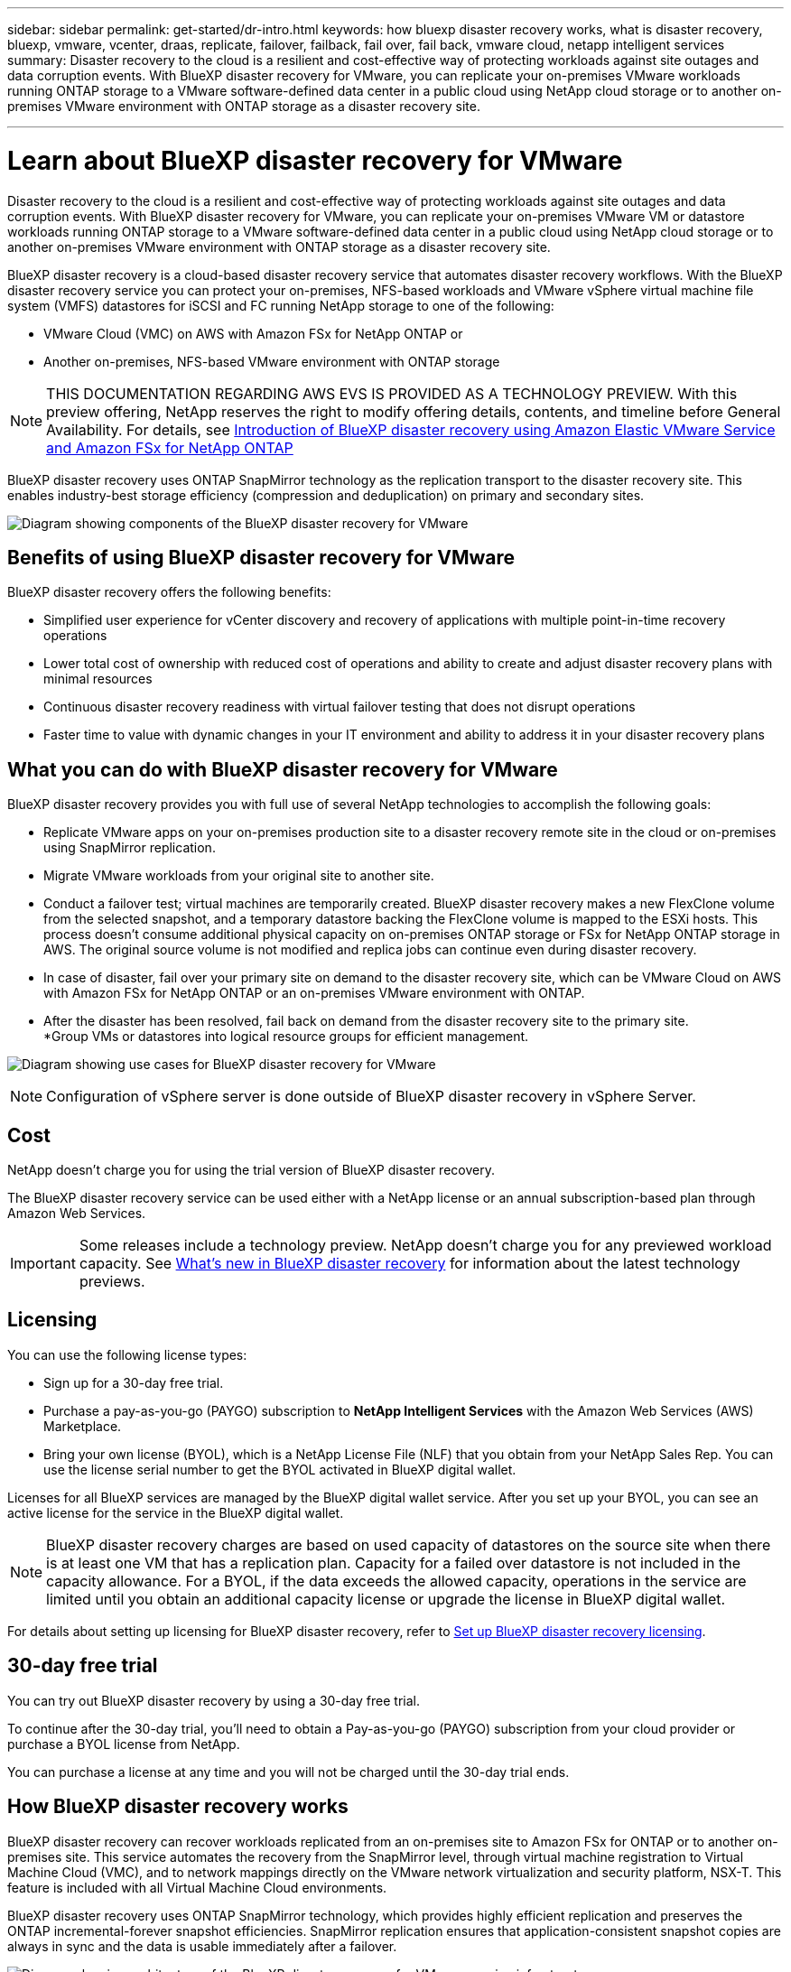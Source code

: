 ---
sidebar: sidebar
permalink: get-started/dr-intro.html
keywords: how bluexp disaster recovery works, what is disaster recovery, bluexp, vmware, vcenter, draas, replicate, failover, failback, fail over, fail back, vmware cloud, netapp intelligent services
summary: Disaster recovery to the cloud is a resilient and cost-effective way of protecting workloads against site outages and data corruption events. With BlueXP disaster recovery for VMware, you can replicate your on-premises VMware workloads running ONTAP storage to a VMware software-defined data center in a public cloud using NetApp cloud storage or to another on-premises VMware environment with ONTAP storage as a disaster recovery site.

---

= Learn about BlueXP disaster recovery for VMware
:hardbreaks:
:icons: font
:imagesdir: ../media/get-started/

[.lead]
Disaster recovery to the cloud is a resilient and cost-effective way of protecting workloads against site outages and data corruption events. With BlueXP disaster recovery for VMware, you can replicate your on-premises VMware VM or datastore workloads running ONTAP storage to a VMware software-defined data center in a public cloud using NetApp cloud storage or to another on-premises VMware environment with ONTAP storage as a disaster recovery site.

BlueXP disaster recovery is a cloud-based disaster recovery service that automates disaster recovery workflows. With the BlueXP disaster recovery service you can protect your on-premises, NFS-based workloads and VMware vSphere virtual machine file system (VMFS) datastores for iSCSI and FC running NetApp storage to one of the following: 

* VMware Cloud (VMC) on AWS with Amazon FSx for NetApp ONTAP or
* Another on-premises, NFS-based VMware environment with ONTAP storage

//IMPORTANT: With this release, disaster recovery is supported in a technology preview for on-premises VMware workloads to on-premises VMware environments with VMware vSphere virtual machine file system (VMFS) datastores. NetApp doesn't charge you for any previewed workload capacity.

NOTE: THIS DOCUMENTATION REGARDING AWS EVS IS PROVIDED AS A TECHNOLOGY PREVIEW. With this preview offering, NetApp reserves the right to modify offering details, contents, and timeline before General Availability. For details, see link:../reference/evs-deploy-guide-introduction.html[Introduction of BlueXP disaster recovery using Amazon Elastic VMware Service and Amazon FSx for NetApp ONTAP]

BlueXP disaster recovery uses ONTAP SnapMirror technology as the replication transport to the disaster recovery site. This enables industry-best storage efficiency (compression and deduplication) on primary and secondary sites. 


//image:draas-onprem-to-cloud-onprem.png[Diagram showing components of the BlueXP disaster recovery for VMware]

image:../use/evs-bluexp-architecture.png[Diagram showing components of the BlueXP disaster recovery for VMware]

== Benefits of using BlueXP disaster recovery for VMware

BlueXP disaster recovery offers the following benefits:

* Simplified user experience for vCenter discovery and recovery of applications with multiple point-in-time recovery operations 
* Lower total cost of ownership with reduced cost of operations and ability to create and adjust disaster recovery plans with minimal resources
* Continuous disaster recovery readiness with virtual failover testing that does not disrupt operations
* Faster time to value with dynamic changes in your IT environment and ability to address it in your disaster recovery plans

== What you can do with BlueXP disaster recovery for VMware
BlueXP disaster recovery provides you with full use of several NetApp technologies to accomplish the following goals: 

* Replicate VMware apps on your on-premises production site to a disaster recovery remote site in the cloud or on-premises using SnapMirror replication.
* Migrate VMware workloads from your original site to another site. 
* Conduct a failover test; virtual machines are temporarily created. BlueXP disaster recovery makes a new FlexClone volume from the selected snapshot, and a temporary datastore backing the FlexClone volume is mapped to the ESXi hosts. This process doesn’t consume additional physical capacity on on-premises ONTAP storage or FSx for NetApp ONTAP storage in AWS. The original source volume is not modified and replica jobs can continue even during disaster recovery.
* In case of disaster, fail over your primary site on demand to the disaster recovery site, which can be VMware Cloud on AWS with Amazon FSx for NetApp ONTAP or an on-premises VMware environment with ONTAP. 
* After the disaster has been resolved, fail back on demand from the disaster recovery site to the primary site.
*Group VMs or datastores into logical resource groups for efficient management. 

image:../use/evs-use-cases.png[Diagram showing use cases for BlueXP disaster recovery for VMware]

NOTE: Configuration of vSphere server is done outside of BlueXP disaster recovery in vSphere Server. 


== Cost

NetApp doesn’t charge you for using the trial version of BlueXP disaster recovery.

The BlueXP disaster recovery service can be used either with a NetApp license or an annual subscription-based plan through Amazon Web Services. 

IMPORTANT: Some releases include a technology preview. NetApp doesn't charge you for any previewed workload capacity. See link:../release-notes/dr-whats-new.html[What's new in BlueXP disaster recovery] for information about the latest technology previews. 

== Licensing 

You can use the following license types:

* Sign up for a 30-day free trial.
* Purchase a pay-as-you-go (PAYGO) subscription to *NetApp Intelligent Services* with the Amazon Web Services (AWS) Marketplace.
* Bring your own license (BYOL), which is a NetApp License File (NLF) that you obtain from your NetApp Sales Rep. You can use the license serial number to get the BYOL activated in BlueXP digital wallet.

Licenses for all BlueXP services are managed by the BlueXP digital wallet service. After you set up your BYOL, you can see an active license for the service in the BlueXP digital wallet.

//NOTE: BlueXP disaster recovery charges are based on provisioned capacity of datastores on the source site when there is at least one VM that has a replication plan. Capacity for a failed over datastore is not included in the capacity allowance. For a BYOL, if the data exceeds the allowed capacity, operations in the service are limited until you obtain an additional capacity license, upgrade the license in BlueXP digital wallet, or purchase a subscription in AWS. If you choose an AWS subscription, any capacity used above the contract limits is charged based on the AWS Marketplace plans. 

NOTE: BlueXP disaster recovery charges are based on used capacity of datastores on the source site when there is at least one VM that has a replication plan. Capacity for a failed over datastore is not included in the capacity allowance. For a BYOL, if the data exceeds the allowed capacity, operations in the service are limited until you obtain an additional capacity license or upgrade the license in BlueXP digital wallet.  



For details about setting up licensing for BlueXP disaster recovery, refer to link:../get-started/dr-licensing.html[Set up BlueXP disaster recovery licensing].


== 30-day free trial
You can try out BlueXP disaster recovery by using a 30-day free trial. 

To continue after the 30-day trial, you'll need to obtain a Pay-as-you-go (PAYGO) subscription from your cloud provider or purchase a BYOL license from NetApp.

You can purchase a license at any time and you will not be charged until the 30-day trial ends. 


== How BlueXP disaster recovery works

BlueXP disaster recovery can recover workloads replicated from an on-premises site to Amazon FSx for ONTAP or to another on-premises site. This service automates the recovery from the SnapMirror level, through virtual machine registration to Virtual Machine Cloud (VMC), and to network mappings directly on the VMware network virtualization and security platform, NSX-T. This feature is included with all Virtual Machine Cloud environments.

BlueXP disaster recovery uses ONTAP SnapMirror technology, which provides highly efficient replication and preserves the ONTAP incremental-forever snapshot efficiencies. SnapMirror replication ensures that application-consistent snapshot copies are always in sync and the data is usable immediately after a failover. 

image:dr-architecture-diagram-70-2.png[Diagram showing architecture of the BlueXP disaster recovery for VMware service infrastructure]

The following diagram shows the architecture of on-premises to on-premises disaster recovery plans.

image:dr-architecture-diagram-onprem-to-onprem3.png[Diagram showing architecture of the BlueXP disaster recovery for VMware service infrastructure]

When there is a disaster, this service helps you recover virtual machines in the other on-premises VMware environment or VMC by breaking the SnapMirror relationships and making the destination site active. 

* The service also lets you fail back virtual machines to the original source location.  
* You can test the disaster recovery failover process without disrupting the original virtual machines. The test recovers virtual machines to an isolated network by creating a FlexClone of the volume.
* For the failover or test failover process, you can choose the latest (default) or selected snapshot from which to recover your virtual machine. 


== Terms that might help you with BlueXP disaster recovery
You might benefit by understanding some terminology related to disaster recovery.

* *Site*: A logical container typically associated with a physical datacenter or cloud provider. 

* *Resource group*: A logical container that enables you to manage multiple VMs as a single unit. 

* *Replication plan*: A set of rules about how often backups occur and how to handle failover events. Plans are assigned to one or more resource groups. 